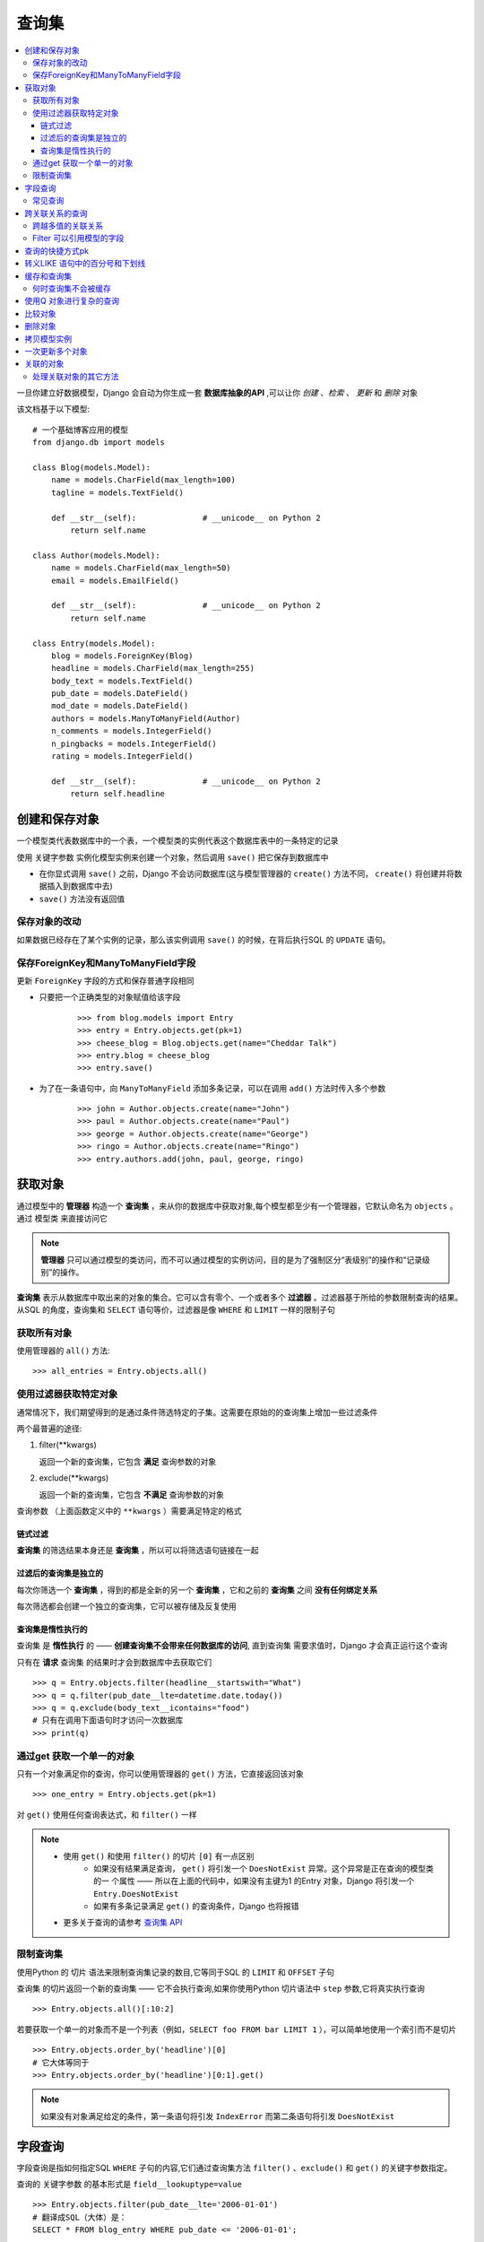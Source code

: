 查询集
=============

.. contents::
   :local:
   :depth: 3

一旦你建立好数据模型，Django 会自动为你生成一套 **数据库抽象的API** ,可以让你 *创建* 、*检索* 、 *更新* 和 *删除* 对象

该文档基于以下模型::

   # 一个基础博客应用的模型
   from django.db import models
   
   class Blog(models.Model):
       name = models.CharField(max_length=100)
       tagline = models.TextField()
   
       def __str__(self):              # __unicode__ on Python 2
           return self.name
   
   class Author(models.Model):
       name = models.CharField(max_length=50)
       email = models.EmailField()
   
       def __str__(self):              # __unicode__ on Python 2
           return self.name
   
   class Entry(models.Model):
       blog = models.ForeignKey(Blog)
       headline = models.CharField(max_length=255)
       body_text = models.TextField()
       pub_date = models.DateField()
       mod_date = models.DateField()
       authors = models.ManyToManyField(Author)
       n_comments = models.IntegerField()
       n_pingbacks = models.IntegerField()
       rating = models.IntegerField()
   
       def __str__(self):              # __unicode__ on Python 2
           return self.headline    


创建和保存对象
---------------
一个模型类代表数据库中的一个表，一个模型类的实例代表这个数据库表中的一条特定的记录

使用 ``关键字参数`` 实例化模型实例来创建一个对象，然后调用 ``save()`` 把它保存到数据库中

* 在你显式调用 ``save()`` 之前，Django 不会访问数据库(这与模型管理器的 ``create()`` 方法不同， ``create()`` 将创建并将数据插入到数据库中去)

* ``save()`` 方法没有返回值

保存对象的改动
^^^^^^^^^^^^^^^^
如果数据已经存在了某个实例的记录，那么该实例调用 ``save()`` 的时候，在背后执行SQL 的 ``UPDATE`` 语句。

保存ForeignKey和ManyToManyField字段
^^^^^^^^^^^^^^^^^^^^^^^^^^^^^^^^^^^^^
更新 ``ForeignKey`` 字段的方式和保存普通字段相同 

* 只要把一个正确类型的对象赋值给该字段    
    ::
    
       >>> from blog.models import Entry
       >>> entry = Entry.objects.get(pk=1)
       >>> cheese_blog = Blog.objects.get(name="Cheddar Talk")
       >>> entry.blog = cheese_blog
       >>> entry.save()
   
* 为了在一条语句中，向 ``ManyToManyField`` 添加多条记录，可以在调用 ``add()`` 方法时传入多个参数 
   ::

      >>> john = Author.objects.create(name="John")
      >>> paul = Author.objects.create(name="Paul")
      >>> george = Author.objects.create(name="George")
      >>> ringo = Author.objects.create(name="Ringo")
      >>> entry.authors.add(john, paul, george, ringo)


获取对象
-------------------

通过模型中的 **管理器** 构造一个 **查询集** ，来从你的数据库中获取对象,每个模型都至少有一个管理器，它默认命名为 ``objects`` 。通过 ``模型类`` 来直接访问它

.. note::
   **管理器** 只可以通过模型的类访问，而不可以通过模型的实例访问，目的是为了强制区分“表级别”的操作和“记录级别”的操作。

**查询集** 表示从数据库中取出来的对象的集合。它可以含有零个、一个或者多个 **过滤器** 。过滤器基于所给的参数限制查询的结果。 从SQL 的角度，查询集和 ``SELECT`` 语句等价，过滤器是像 ``WHERE`` 和 ``LIMIT`` 一样的限制子句

获取所有对象
^^^^^^^^^^^^^
使用管理器的 ``all()`` 方法::

   >>> all_entries = Entry.objects.all()

使用过滤器获取特定对象
^^^^^^^^^^^^^^^^^^^^^^

通常情况下，我们期望得到的是通过条件筛选特定的子集。这需要在原始的的查询集上增加一些过滤条件

两个最普遍的途径:

#. filter(**kwargs)
   
   返回一个新的查询集，它包含 **满足** 查询参数的对象

#. exclude(**kwargs)
   
   返回一个新的查询集，它包含 **不满足** 查询参数的对象

``查询参数`` （上面函数定义中的 ``**kwargs`` ）需要满足特定的格式


链式过滤
"""""""""""""""

**查询集** 的筛选结果本身还是 **查询集** ，所以可以将筛选语句链接在一起


过滤后的查询集是独立的
""""""""""""""""""""""

每次你筛选一个 **查询集** ，得到的都是全新的另一个 **查询集** ，它和之前的 **查询集** 之间 **没有任何绑定关系** 

每次筛选都会创建一个独立的查询集，它可以被存储及反复使用


查询集是惰性执行的
""""""""""""""""""""""

查询集 是 **惰性执行** 的 —— **创建查询集不会带来任何数据库的访问**,
直到查询集 需要求值时，Django 才会真正运行这个查询


只有在 **请求** 查询集 的结果时才会到数据库中去获取它们

::

   >>> q = Entry.objects.filter(headline__startswith="What")
   >>> q = q.filter(pub_date__lte=datetime.date.today())
   >>> q = q.exclude(body_text__icontains="food")
   # 只有在调用下面语句时才访问一次数据库
   >>> print(q)

通过get 获取一个单一的对象
^^^^^^^^^^^^^^^^^^^^^^^^^^^^
只有一个对象满足你的查询，你可以使用管理器的 ``get()`` 方法，它直接返回该对象

::

   >>> one_entry = Entry.objects.get(pk=1)

对 ``get()`` 使用任何查询表达式，和 ``filter()`` 一样

.. note::

    * 使用 ``get()`` 和使用 ``filter()`` 的切片 ``[0]`` 有一点区别
         * 如果没有结果满足查询， ``get()`` 将引发一个 ``DoesNotExist``  异常。这个异常是正在查询的模型类  的一   个属性 —— 所以在上面的代码中，如果没有主键为1 的Entry 对象，Django 将引发一个      ``Entry.DoesNotExist``         
         * 如果有多条记录满足 ``get()`` 的查询条件，Django 也将报错
    * 更多关于查询的请参考 `查询集 API <http://python.usyiyi.cn/documents/django_182/ref/models/querysets.html#queryset-api>`_     

限制查询集
^^^^^^^^^^^^^^^^

使用Python 的 ``切片`` 语法来限制查询集记录的数目,它等同于SQL 的 ``LIMIT`` 和 ``OFFSET`` 子句

查询集 的切片返回一个新的查询集 —— 它不会执行查询,如果你使用Python 切片语法中 ``step`` 参数,它将真实执行查询

::

   >>> Entry.objects.all()[:10:2]

若要获取一个单一的对象而不是一个列表（例如，``SELECT foo FROM bar LIMIT 1`` ），可以简单地使用一个索引而不是切片

::

   >>> Entry.objects.order_by('headline')[0]
   # 它大体等同于
   >>> Entry.objects.order_by('headline')[0:1].get()

.. note::

   如果没有对象满足给定的条件，第一条语句将引发 ``IndexError`` 而第二条语句将引发 ``DoesNotExist``


字段查询
--------------
字段查询是指如何指定SQL ``WHERE`` 子句的内容,它们通过查询集方法 ``filter()`` 、``exclude()``  和 ``get()`` 的关键字参数指定。

查询的 ``关键字参数`` 的基本形式是 ``field__lookuptype=value``

::

   >>> Entry.objects.filter(pub_date__lte='2006-01-01')
   # 翻译成SQL（大体）是：
   SELECT * FROM blog_entry WHERE pub_date <= '2006-01-01';

查询条件中指定的字段 **必须是模型字段的名称**, 但有一个例外，对于 ``ForeignKey`` 你可以使用字段名加上 ``_id`` 后缀,在这种情况下，该参数的值应该是外键的原始值。

::

   >>> Entry.objects.filter(blog_id=4)

常见查询
^^^^^^^^^^^^^^^^
* exact
   
  “精确”匹配

* iexact   

  大小写不敏感的匹配

* contains
  
  大小写敏感的包含关系测试

* startswith, endswith

  分别表示以 ``XXX开头`` 和以 ``XXX结尾`` 。当然还有大小写不敏感的版本，叫做 ``istartswith`` 和 ``iendswith`` 。

跨关联关系的查询
--------------------

Django 提供一种强大而又直观的方式来“处理”查询中的关联关系，它在后台自动帮你处理 ``JOIN``

若要跨越关联关系，只需使用关联的模型字段的名称，并使用 ``双下划线`` 分隔，直至你想要的字段

这种跨越可以是 **任意的深度**

::

   # 获取所有Blog 的name 为'Beatles Blog' 的Entry 对象 
   >>> Entry.objects.filter(blog__name='Beatles Blog')


还可以反向工作。若要引用一个“反向”的关系，只需要使用该模型的小写的名称   

::

   #示例获取所有的Blog 对象，它们至少有一个Entry 的headline 包含'Lennon'
   >>> Blog.objects.filter(entry__headline__contains='Lennon')


跨越多值的关联关系
^^^^^^^^^^^^^^^^^^
当你基于 ``ManyToManyField`` 或 ``反向的ForeignKey`` 来过滤一个对象时，有两种不同种类的过滤器



Filter 可以引用模型的字段
^^^^^^^^^^^^^^^^^^^^^^^^^^^

如果你想将模型的一个字段与同一个模型的另外一个字段进行比较该怎么办？

Django 提供 ``F 表达式`` 来允许这样的比较。

``F()`` 返回的实例 **用作查询内部对模型字段的引用** 。 **这些引用** 可以用于查询的 ``filter`` 中来比较相同模型实例上 **不同字段之间值的比较** 。


::

   # 查找comments 数目多于pingbacks 的Entry，我们将构造一个F() 对象来引用pingback 数   目，并在查询中使用该F() 对象
   >>> from django.db.models import F
   >>> Entry.objects.filter(n_comments__gt=F('n_pingbacks'))

Django 支持对 ``F()`` 对象使用 *加法* 、 *减法* 、 *乘法* 、 *除法* 、*取模* 以及 *幂计算* 等算术操作，两个操作数可以都是常数和其它 ``F()`` 对象


还可以在 ``F()`` 对象中使用 **双下划线标记** 来跨越关联关系

::

   #要获取author 的名字与blog 名字相同的Entry，我们可以这样查询
   >>> Entry.objects.filter(authors__name=F('blog__name'))


对于 ``date`` 和 ``date/time`` 字段，你可以给它们加上或减去一个 ``timedelta`` 对象   

::

   >>> from datetime import timedelta
   >>> Entry.objects.filter(mod_date__gt=F('pub_date') + timedelta(days=3))

``F()`` 对象支持 ``.bitand()`` 和 ``.bitor()`` 两种位操作

::

   >>> F('somefield').bitand(16)   


查询的快捷方式pk
------------------------

查询快捷方式 ``pk`` ，它表示 ``primary key`` 的意思

任何查询类型都可以与 ``pk`` 结合来完成一个模型上对主键的查询

::

   # Get blogs entries with id 1, 4 and 7
   >>> Blog.objects.filter(pk__in=[1,4,7])
   
   # Get all blog entries with id > 14
   >>> Blog.objects.filter(pk__gt=14)


``pk`` 查询在 ``join`` 中也可以工作   

::

   # 这三个语句是等同的
   >>> Entry.objects.filter(blog__id__exact=3) # Explicit form
   >>> Entry.objects.filter(blog__id=3)        # __exact is implied
   >>> Entry.objects.filter(blog__pk=3)        # __pk implies __id__exact

转义LIKE 语句中的百分号和下划线
--------------------------------------

与LIKE SQL 语句等同的字段查询（ ``iexact`` 、 ``contains`` 、``icontains`` 、 ``startswith`` 、 ``istartswith`` 、 ``endswith``  和 ``iendswith`` ）将自动转义在LIKE 语句中使用的两个特殊的字符 —— 百分号和下划线 

::

   >>> Entry.objects.filter(headline__contains='%') 
   #生成的SQL 看上去会是这样：
   SELECT ... WHERE headline LIKE '%\%%'; 

缓存和查询集
------------------

每个 **查询集** 都包含一个　**缓存** 来最小化对数据库的访问   

在一个新创建的 **查询集** 中，**缓存为空** 。首次对查询集进行求值 —— **同时发生** 数据库查询 ——Django 将保存查询的结果到查询集的缓存中并返回明确请求的结果（例如，如果正在迭代查询集，则返回下一个结果）。接下来对该查询集 的求值将重用缓存的结果

对查询集使用不当的话,会增加对性能的损耗

::

   #相同的数据库查询将执行两次，显然倍增了你的数据库负载。同时，还有可能两个结果列表并不   包含相同的数据库记录，因为在两次请求期间有可能有Entry被添加进来或删除掉
   >>> print([e.headline for e in Entry.objects.all()])
   >>> print([e.pub_date for e in Entry.objects.all()])
   
   #为了避免这个问题，只需保存查询集并重新使用它
   >>> queryset = Entry.objects.all()
   >>> print([p.headline for p in queryset]) # Evaluate the query set.
   >>> print([p.pub_date for p in queryset]) # Re-use the cache from the    evaluation.

何时查询集不会被缓存
^^^^^^^^^^^^^^^^^^^^^^^^^
**查询集** **不会永远** 缓存它们的结果。当只对查询集的部分进行求值时会检查缓存， 但是如果这个部分不在缓存中，那么接下来查询返回的记录都将不会被缓存。

这意味着使用 ``切片`` 或 ``索引`` 来限制查询集将 **不会** 填充缓存

简单地打印查询集 **不会** 填充缓存

::

   #重复获取查询集对象中一个特定的索引将每次都查询数据库
   >>> queryset = Entry.objects.all()
   >>> print queryset[5] # Queries the database
   >>> print queryset[5] # Queries the database again

::

   #如果已经对全部查询集求值过，则将检查缓存：
   >>> queryset = Entry.objects.all()
   >>> [entry for entry in queryset] # Queries the database
   >>> print queryset[5] # Uses cache
   >>> print queryset[5] # Uses cache


使用Q 对象进行复杂的查询
---------------------------

``filter()`` 等方法中的关键字参数查询都是一起进行 ``AND`` 的

如何执行更复杂的查询？(例如 ``OR`` 语句)

* 使用Q 对象

**Q 对象** ( ``django.db.models.Q`` ) 对象用于封装一组关键字参数。这些关键字参数就是上文 :ref:`字段查询` 中所提及的那些。

::

   #Q 对象封装一个LIKE 查询
   from django.db.models import Q
   Q(question__startswith='What')

** Q对象** 可以使用 ``&`` 和 ``|`` 操作符组合起来。当一个操作符在两个 **Q对象** 上使用时，它产生一个新的 **Q对象**, **Q对象** 可以使用 ``~`` 操作符取反，这允许组合正常的查询和 **取反( ``NOT`` ) 查询**

每个接受关键字参数的查询函数（例如 ``filter()`` 、 ``exclude()`` 、 ``get()`` ）都可以传递一个或多个Q 对象作为位置（不带名的）参数


::

   Q(question__startswith='Who') | Q(question__startswith='What')
   #它等同于下面的SQL WHERE 子句：   
   WHERE question LIKE 'Who%' OR question LIKE 'What%'


::

   Poll.objects.get(
       Q(question__startswith='Who'),
       Q(pub_date=date(2005, 5, 2)) | Q(pub_date=date(2005, 5, 6))
   )
   # 大体上可以翻译成这个SQL
   SELECT * from polls WHERE question LIKE 'Who%'
       AND (pub_date = '2005-05-02' OR pub_date = '2005-05-06')


查询函数 **可以混合使用Q 对象和关键字参数** 。所有提供给查询函数的参数（关键字参数或Q 对象）都将 ``AND`` 在一起。

.. note::

    如果混合使用Q 对象和关键字参数,Q 对象必须位于所有关键字参数的前面       


比较对象
-----------------

使用标准的Python 比较操作符，即双等于符号：``==``

比较两个模型 **主键的值**

删除对象
---------------

删除对象的方法是 ``delete()``, 这个方法将 **立即删除对象且没有返回值**

::

   e.delete()

可以批量删除对象。

* 每个查询集 都有一个  ``delete()`` 方法，它将删除该查询集中的所有成员.
   ::

      Entry.objects.filter(pub_date__year=2005).delete()


当Django 删除一个对象时，它默认使用 ``SQL ON DELETE CASCADE`` 约束 —— 换句话讲， **任何有外键指向要删除对象的对象将一起删除**

::

   b = Blog.objects.get(pk=1)
   # This will delete the Blog and all of its Entry objects.
   b.delete()

确实想删除所有的对象，你必须明确地请求一个完全的查询集::

   Entry.objects.all().delete()  

.. note:: 

   ``delete()`` 是唯一没有在管理器 上暴露出来的查询集方法。这是一个安全机制来防止你意外地请求 ``Entry.objects.delete()``
  
拷贝模型实例
-----------------

最简单的方法是，只需要将 ``pk`` 设置为 ``None``

::

   blog = Blog(name='My blog', tagline='Blogging is easy')
   blog.save() # blog.pk == 1
   
   blog.pk = None

如果是继承的模型实例，则必须设置 ``pk`` 和 ``id`` 都为 ``None``

::

   # 这个过程不会拷贝关联的对象
   django_blog.pk = None
   django_blog.id = None
   django_blog.save() # django_blog.pk == 4

一次更新多个对象
---------------------

使用 ``update()`` 方法, **查询集** 提供了 ``update()`` 方法可以一次性更新查询集内所有实体的字段值

对 ``update`` 的调用也可以使用 **F 表达式** 来根据模型中的一个字段更新另外一个字段
。这对于在当前值的基础上加上一个值特别有用

在 ``update`` 中你不可以使用 ``F()`` 对象引入 ``join`` —— 你只可以引用正在更新的模型的字段，如果你尝试使用 ``F()`` 对象引入一个 ``join`` ，将引发一个 ``FieldError``


关联的对象
---------------

在一个模型中定义一个关联关系时（例如， ``ForeignKey`` 、 ``OneToOneField`` 或 ``ManyToManyField`` ），该模型的实例将带有一个方便的API 来访问关联的对象

处理关联对象的其它方法
^^^^^^^^^^^^^^^^^^^^^^

* add(obj1, obj2, ...)
   * 添加一指定的模型对象到关联的对象集中。
* create(**kwargs)
   * 创建一个新的对象，将它保存并放在关联的对象集中。返回新创建的对象。
* remove(obj1, obj2, ...)
   * 从关联的对象集中删除指定的模型对象。
* clear()
   * 从关联的对象集中删除所有的对象。

